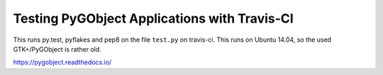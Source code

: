 Testing PyGObject Applications with Travis-CI
=============================================

This runs py.test, pyflakes and pep8 on the file ``test.py`` on travis-ci.
This runs on Ubuntu 14.04, so the used GTK+/PyGObject is rather old.

.. image:: https://travis-ci.org/lazka/test.svg?branch=master
    :target: https://travis-ci.org/lazka/test

https://pygobject.readthedocs.io/
